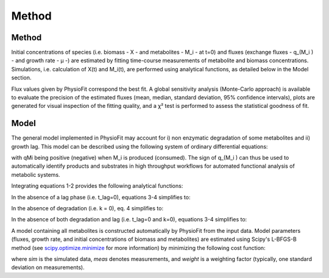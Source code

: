 Method
======

Method
-----------------

Initial concentrations of species (i.e. biomass - X - and metabolites - M_i - at t=0) and fluxes
(exchange fluxes - q_(M_i ) - and growth rate - µ -) are estimated by fitting time-course measurements of
metabolite and biomass concentrations. Simulations, i.e. calculation of X(t) and M_i(t), are performed using analytical functions, as
detailed below in the Model section.

Flux values given by PhysioFit correspond the best fit. A global sensitivity analysis (Monte-Carlo approach) is available to evaluate the precision of the estimated
fluxes (mean, median, standard deviation, 95% confidence intervals), plots are generated for visual inspection of the fitting quality, and a χ² test is performed to assess the
statistical goodness of fit.

Model
-----------------

The general model implemented in PhysioFit may account for i) non enzymatic degradation of some metabolites and ii) growth lag. This model can be described using the following system of
ordinary differential equations:

.. image:: _static/equations/eq1.png

.. image:: _static/equations/eq2.png

with qMi being positive (negative) when M_i is produced (consumed). The sign of q_(M_i ) can thus be used to
automatically identify products and substrates in high throughput workflows for automated functional analysis of
metabolic systems.

Integrating equations 1-2 provides the following analytical functions:

.. image:: _static/equations/eq3.png

.. image:: _static/equations/eq4.png

In the absence of a lag phase (i.e. t_lag=0), equations 3-4 simplifies to:

.. image:: _static/equations/eq5.png

.. image:: _static/equations/eq6.png

In the absence of degradation (i.e. k = 0), eq. 4 simplifies to:

.. image:: _static/equations/eq7.png

In the absence of both degradation and lag (i.e. t_lag=0 and k=0), equations 3-4 simplifies to:

.. image:: _static/equations/eq8.png

.. image:: _static/equations/eq9.png

A model containing all metabolites is constructed automatically by PhysioFit from the input data. Model parameters (fluxes, growth rate, and initial concentrations of biomass and metabolites) are estimated using Scipy's L-BFGS-B method (see
`scipy.optimize.minimize <https://docs.scipy.org/doc/scipy/reference/generated/scipy.optimize.minimize.html>`_ for more
information) by minimizing the following cost function:

.. image:: _static/equations/eq10.png

where *sim* is the simulated data, *meas* denotes measurements, and *weight* is a weighting factor (typically, one standard
deviation on measurements).


..
    Finally, PhysioFit includes routines to estimate the first-order degradation constants from time-course metabolite
    concentrations measured in the medium without cells. In this situation, simulations are performed using the following
    equation:

    .. image:: _static/equations/eq11.png
